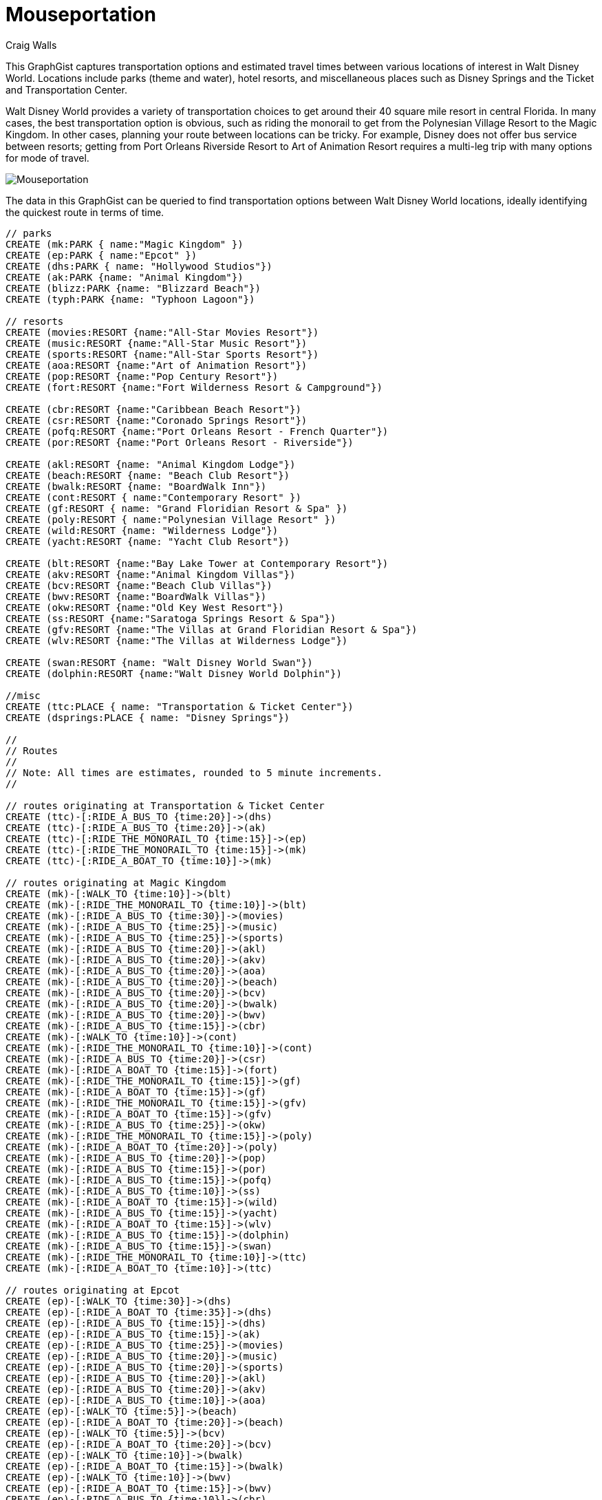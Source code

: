 = Mouseportation
:neo4j-version: 2.3.0
:author: Craig Walls
:twitter: @habuma


This GraphGist captures transportation options and estimated travel times between various locations of interest in Walt Disney World. Locations include parks (theme and water), hotel resorts, and miscellaneous places such as Disney Springs and the Ticket and Transportation Center.

Walt Disney World provides a variety of transportation choices to get around their 40 square mile resort in central Florida. In many cases, the best transportation option is obvious, such as riding the monorail to get from the Polynesian Village Resort to the Magic Kingdom. In other cases, planning your route between locations can be tricky. For example, Disney does not offer bus service between resorts; getting from Port Orleans Riverside Resort to Art of Animation Resort requires a multi-leg trip with many options for mode of travel.

image::https://gist.githubusercontent.com/habuma/17d2061f929bfbcb399d/raw/12ebea2cce0f0f5f690df9af0c889044b88cf0ea/Mouseportation.png[]

The data in this GraphGist can be queried to find transportation options between Walt Disney World locations, ideally identifying the quickest route in terms of time. 

//setup
//hide
[source,cypher]
----
// parks
CREATE (mk:PARK { name:"Magic Kingdom" })
CREATE (ep:PARK { name:"Epcot" })
CREATE (dhs:PARK { name: "Hollywood Studios"})
CREATE (ak:PARK {name: "Animal Kingdom"})
CREATE (blizz:PARK {name: "Blizzard Beach"})
CREATE (typh:PARK {name: "Typhoon Lagoon"})

// resorts
CREATE (movies:RESORT {name:"All-Star Movies Resort"})
CREATE (music:RESORT {name:"All-Star Music Resort"})
CREATE (sports:RESORT {name:"All-Star Sports Resort"})
CREATE (aoa:RESORT {name:"Art of Animation Resort"})
CREATE (pop:RESORT {name:"Pop Century Resort"})
CREATE (fort:RESORT {name:"Fort Wilderness Resort & Campground"})

CREATE (cbr:RESORT {name:"Caribbean Beach Resort"})
CREATE (csr:RESORT {name:"Coronado Springs Resort"})
CREATE (pofq:RESORT {name:"Port Orleans Resort - French Quarter"})
CREATE (por:RESORT {name:"Port Orleans Resort - Riverside"})

CREATE (akl:RESORT {name: "Animal Kingdom Lodge"})
CREATE (beach:RESORT {name: "Beach Club Resort"})
CREATE (bwalk:RESORT {name: "BoardWalk Inn"})
CREATE (cont:RESORT { name:"Contemporary Resort" })
CREATE (gf:RESORT { name: "Grand Floridian Resort & Spa" })
CREATE (poly:RESORT { name:"Polynesian Village Resort" })
CREATE (wild:RESORT {name: "Wilderness Lodge"})
CREATE (yacht:RESORT {name: "Yacht Club Resort"})

CREATE (blt:RESORT {name:"Bay Lake Tower at Contemporary Resort"})
CREATE (akv:RESORT {name:"Animal Kingdom Villas"})
CREATE (bcv:RESORT {name:"Beach Club Villas"})
CREATE (bwv:RESORT {name:"BoardWalk Villas"})
CREATE (okw:RESORT {name:"Old Key West Resort"})
CREATE (ss:RESORT {name:"Saratoga Springs Resort & Spa"})
CREATE (gfv:RESORT {name:"The Villas at Grand Floridian Resort & Spa"})
CREATE (wlv:RESORT {name:"The Villas at Wilderness Lodge"})

CREATE (swan:RESORT {name: "Walt Disney World Swan"})
CREATE (dolphin:RESORT {name:"Walt Disney World Dolphin"})

//misc
CREATE (ttc:PLACE { name: "Transportation & Ticket Center"})
CREATE (dsprings:PLACE { name: "Disney Springs"})

//
// Routes
//
// Note: All times are estimates, rounded to 5 minute increments.
//

// routes originating at Transportation & Ticket Center
CREATE (ttc)-[:RIDE_A_BUS_TO {time:20}]->(dhs)
CREATE (ttc)-[:RIDE_A_BUS_TO {time:20}]->(ak)
CREATE (ttc)-[:RIDE_THE_MONORAIL_TO {time:15}]->(ep)
CREATE (ttc)-[:RIDE_THE_MONORAIL_TO {time:15}]->(mk)
CREATE (ttc)-[:RIDE_A_BOAT_TO {time:10}]->(mk)

// routes originating at Magic Kingdom
CREATE (mk)-[:WALK_TO {time:10}]->(blt)
CREATE (mk)-[:RIDE_THE_MONORAIL_TO {time:10}]->(blt)
CREATE (mk)-[:RIDE_A_BUS_TO {time:30}]->(movies)
CREATE (mk)-[:RIDE_A_BUS_TO {time:25}]->(music)
CREATE (mk)-[:RIDE_A_BUS_TO {time:25}]->(sports)
CREATE (mk)-[:RIDE_A_BUS_TO {time:20}]->(akl)
CREATE (mk)-[:RIDE_A_BUS_TO {time:20}]->(akv)
CREATE (mk)-[:RIDE_A_BUS_TO {time:20}]->(aoa)
CREATE (mk)-[:RIDE_A_BUS_TO {time:20}]->(beach)
CREATE (mk)-[:RIDE_A_BUS_TO {time:20}]->(bcv)
CREATE (mk)-[:RIDE_A_BUS_TO {time:20}]->(bwalk)
CREATE (mk)-[:RIDE_A_BUS_TO {time:20}]->(bwv)
CREATE (mk)-[:RIDE_A_BUS_TO {time:15}]->(cbr)
CREATE (mk)-[:WALK_TO {time:10}]->(cont)
CREATE (mk)-[:RIDE_THE_MONORAIL_TO {time:10}]->(cont)
CREATE (mk)-[:RIDE_A_BUS_TO {time:20}]->(csr)
CREATE (mk)-[:RIDE_A_BOAT_TO {time:15}]->(fort)
CREATE (mk)-[:RIDE_THE_MONORAIL_TO {time:15}]->(gf)
CREATE (mk)-[:RIDE_A_BOAT_TO {time:15}]->(gf)
CREATE (mk)-[:RIDE_THE_MONORAIL_TO {time:15}]->(gfv)
CREATE (mk)-[:RIDE_A_BOAT_TO {time:15}]->(gfv)
CREATE (mk)-[:RIDE_A_BUS_TO {time:25}]->(okw)
CREATE (mk)-[:RIDE_THE_MONORAIL_TO {time:15}]->(poly)
CREATE (mk)-[:RIDE_A_BOAT_TO {time:20}]->(poly)
CREATE (mk)-[:RIDE_A_BUS_TO {time:20}]->(pop)
CREATE (mk)-[:RIDE_A_BUS_TO {time:15}]->(por)
CREATE (mk)-[:RIDE_A_BUS_TO {time:15}]->(pofq)
CREATE (mk)-[:RIDE_A_BUS_TO {time:10}]->(ss)
CREATE (mk)-[:RIDE_A_BOAT_TO {time:15}]->(wild)
CREATE (mk)-[:RIDE_A_BUS_TO {time:15}]->(yacht)
CREATE (mk)-[:RIDE_A_BOAT_TO {time:15}]->(wlv)
CREATE (mk)-[:RIDE_A_BUS_TO {time:15}]->(dolphin)
CREATE (mk)-[:RIDE_A_BUS_TO {time:15}]->(swan)
CREATE (mk)-[:RIDE_THE_MONORAIL_TO {time:10}]->(ttc)
CREATE (mk)-[:RIDE_A_BOAT_TO {time:10}]->(ttc)

// routes originating at Epcot
CREATE (ep)-[:WALK_TO {time:30}]->(dhs)
CREATE (ep)-[:RIDE_A_BOAT_TO {time:35}]->(dhs)
CREATE (ep)-[:RIDE_A_BUS_TO {time:15}]->(dhs)
CREATE (ep)-[:RIDE_A_BUS_TO {time:15}]->(ak)
CREATE (ep)-[:RIDE_A_BUS_TO {time:25}]->(movies)
CREATE (ep)-[:RIDE_A_BUS_TO {time:20}]->(music)
CREATE (ep)-[:RIDE_A_BUS_TO {time:20}]->(sports)
CREATE (ep)-[:RIDE_A_BUS_TO {time:20}]->(akl)
CREATE (ep)-[:RIDE_A_BUS_TO {time:20}]->(akv)
CREATE (ep)-[:RIDE_A_BUS_TO {time:10}]->(aoa)
CREATE (ep)-[:WALK_TO {time:5}]->(beach)
CREATE (ep)-[:RIDE_A_BOAT_TO {time:20}]->(beach)
CREATE (ep)-[:WALK_TO {time:5}]->(bcv)
CREATE (ep)-[:RIDE_A_BOAT_TO {time:20}]->(bcv)
CREATE (ep)-[:WALK_TO {time:10}]->(bwalk)
CREATE (ep)-[:RIDE_A_BOAT_TO {time:15}]->(bwalk)
CREATE (ep)-[:WALK_TO {time:10}]->(bwv)
CREATE (ep)-[:RIDE_A_BOAT_TO {time:15}]->(bwv)
CREATE (ep)-[:RIDE_A_BUS_TO {time:10}]->(cbr)
CREATE (ep)-[:RIDE_A_BUS_TO {time:15}]->(csr)
CREATE (ep)-[:RIDE_A_BUS_TO {time:25}]->(fort)
CREATE (ep)-[:RIDE_A_BUS_TO {time:20}]->(okw)
CREATE (ep)-[:RIDE_A_BUS_TO {time:10}]->(pop)
CREATE (ep)-[:RIDE_A_BUS_TO {time:35}]->(por)
CREATE (ep)-[:RIDE_A_BUS_TO {time:25}]->(pofq)
CREATE (ep)-[:RIDE_A_BUS_TO {time:10}]->(ss)
CREATE (ep)-[:RIDE_A_BUS_TO {time:15}]->(wild)
CREATE (ep)-[:WALK_TO {time:5}]->(yacht)
CREATE (ep)-[:RIDE_A_BOAT_TO {time:20}]->(yacht)
CREATE (ep)-[:RIDE_A_BUS_TO {time:15}]->(wlv)
CREATE (ep)-[:WALK_TO {time:10}]->(dolphin)
CREATE (ep)-[:RIDE_A_BOAT_TO {time:25}]->(dolphin)
CREATE (ep)-[:WALK_TO {time:10}]->(swan)
CREATE (ep)-[:RIDE_A_BOAT_TO {time:25}]->(swan)
CREATE (ep)-[:RIDE_THE_MONORAIL_TO {time:15}]->(ttc)

// routes originating at Hollywood Studios
CREATE (dhs)-[:RIDE_A_BUS_TO {time:25}]->(ak)
CREATE (dhs)-[:RIDE_A_BUS_TO {time:10}]->(blizz)
CREATE (dhs)-[:WALK_TO {time:30}]->(ep)
CREATE (dhs)-[:RIDE_A_BOAT_TO {time:35}]->(ep)
CREATE (dhs)-[:RIDE_A_BUS_TO {time:15}]->(ep)
CREATE (dhs)-[:RIDE_A_BUS_TO {time:20}]->(blt)
CREATE (dhs)-[:RIDE_A_BUS_TO {time:25}]->(movies)
CREATE (dhs)-[:RIDE_A_BUS_TO {time:25}]->(music)
CREATE (dhs)-[:RIDE_A_BUS_TO {time:20}]->(sports)
CREATE (dhs)-[:RIDE_A_BUS_TO {time:20}]->(akl)
CREATE (dhs)-[:RIDE_A_BUS_TO {time:20}]->(akv)
CREATE (dhs)-[:RIDE_A_BUS_TO {time:10}]->(aoa)
CREATE (dhs)-[:WALK_TO {time:25}]->(beach)
CREATE (dhs)-[:RIDE_A_BOAT_TO {time:20}]->(beach)
CREATE (dhs)-[:WALK_TO {time:25}]->(bcv)
CREATE (dhs)-[:RIDE_A_BOAT_TO {time:20}]->(bcv)
CREATE (dhs)-[:WALK_TO {time:20}]->(bwalk)
CREATE (dhs)-[:RIDE_A_BOAT_TO {time:25}]->(bwalk)
CREATE (dhs)-[:WALK_TO {time:20}]->(bwv)
CREATE (dhs)-[:RIDE_A_BOAT_TO {time:25}]->(bwv)
CREATE (dhs)-[:RIDE_A_BUS_TO {time:10}]->(cbr)
CREATE (dhs)-[:RIDE_A_BUS_TO {time:20}]->(cont)
CREATE (dhs)-[:RIDE_A_BUS_TO {time:15}]->(csr)
CREATE (dhs)-[:RIDE_A_BUS_TO {time:25}]->(gf)
CREATE (dhs)-[:RIDE_A_BUS_TO {time:25}]->(gfv)
CREATE (dhs)-[:RIDE_A_BUS_TO {time:15}]->(okw)
CREATE (dhs)-[:RIDE_A_BUS_TO {time:20}]->(poly)
CREATE (dhs)-[:RIDE_A_BUS_TO {time:10}]->(pop)
CREATE (dhs)-[:RIDE_A_BUS_TO {time:20}]->(por)
CREATE (dhs)-[:RIDE_A_BUS_TO {time:15}]->(pofq)
CREATE (dhs)-[:RIDE_A_BUS_TO {time:15}]->(ss)
CREATE (dhs)-[:RIDE_A_BUS_TO {time:20}]->(wild)
CREATE (dhs)-[:WALK_TO {time:25}]->(yacht)
CREATE (dhs)-[:RIDE_A_BOAT_TO {time:20}]->(yacht)
CREATE (dhs)-[:RIDE_A_BUS_TO {time:20}]->(wlv)
CREATE (dhs)-[:WALK_TO {time:15}]->(dolphin)
CREATE (dhs)-[:RIDE_A_BOAT_TO {time:15}]->(dolphin)
CREATE (dhs)-[:WALK_TO {time:15}]->(swan)
CREATE (dhs)-[:RIDE_A_BOAT_TO {time:15}]->(swan)
CREATE (dhs)-[:RIDE_A_BUS_TO {time:20}]->(ttc)

// routes originating at Animal Kingdom
CREATE (ak)-[:RIDE_A_BUS_TO {time:25}]->(dhs)
CREATE (ak)-[:RIDE_A_BUS_TO {time:5}]->(blizz)
CREATE (ak)-[:RIDE_A_BUS_TO {time:15}]->(ep)
CREATE (ak)-[:RIDE_A_BUS_TO {time:25}]->(blt)
CREATE (ak)-[:RIDE_A_BUS_TO {time:30}]->(movies)
CREATE (ak)-[:RIDE_A_BUS_TO {time:25}]->(music)
CREATE (ak)-[:RIDE_A_BUS_TO {time:20}]->(sports)
CREATE (ak)-[:RIDE_A_BUS_TO {time:20}]->(akl)
CREATE (ak)-[:RIDE_A_BUS_TO {time:20}]->(akv)
CREATE (ak)-[:RIDE_A_BUS_TO {time:25}]->(aoa)
CREATE (ak)-[:RIDE_A_BUS_TO {time:30}]->(beach)
CREATE (ak)-[:RIDE_A_BUS_TO {time:30}]->(bcv)
CREATE (ak)-[:RIDE_A_BUS_TO {time:30}]->(bwalk)
CREATE (ak)-[:RIDE_A_BUS_TO {time:30}]->(bwv)
CREATE (ak)-[:RIDE_A_BUS_TO {time:25}]->(cbr)
CREATE (ak)-[:RIDE_A_BUS_TO {time:25}]->(cont)
CREATE (ak)-[:RIDE_A_BUS_TO {time:20}]->(csr)
CREATE (ak)-[:RIDE_A_BUS_TO {time:20}]->(fort)
CREATE (ak)-[:RIDE_A_BUS_TO {time:30}]->(gf)
CREATE (ak)-[:RIDE_A_BUS_TO {time:30}]->(gfv)
CREATE (ak)-[:RIDE_A_BUS_TO {time:20}]->(okw)
CREATE (ak)-[:RIDE_A_BUS_TO {time:25}]->(poly)
CREATE (ak)-[:RIDE_A_BUS_TO {time:25}]->(dhs)
CREATE (ak)-[:RIDE_A_BUS_TO {time:25}]->(pop)
CREATE (ak)-[:RIDE_A_BUS_TO {time:30}]->(por)
CREATE (ak)-[:RIDE_A_BUS_TO {time:25}]->(pofq)
CREATE (ak)-[:RIDE_A_BUS_TO {time:20}]->(ss)
CREATE (ak)-[:RIDE_A_BUS_TO {time:25}]->(wild)
CREATE (ak)-[:RIDE_A_BUS_TO {time:25}]->(yacht)
CREATE (ak)-[:RIDE_A_BUS_TO {time:25}]->(wlv)
CREATE (ak)-[:RIDE_A_BUS_TO {time:25}]->(dolphin)
CREATE (ak)-[:RIDE_A_BUS_TO {time:25}]->(swan)
CREATE (ak)-[:RIDE_A_BUS_TO {time:20}]->(ttc)

// routes originating at Blizzard Beach
CREATE (blizz)-[:RIDE_A_BUS_TO {time:10}]->(dhs)
CREATE (blizz)-[:RIDE_A_BUS_TO {time:5}]->(ak)
CREATE (blizz)-[:RIDE_A_BUS_TO {time:15}]->(blt)
CREATE (blizz)-[:RIDE_A_BUS_TO {time:20}]->(movies)
CREATE (blizz)-[:RIDE_A_BUS_TO {time:15}]->(music)
CREATE (blizz)-[:RIDE_A_BUS_TO {time:15}]->(sports)
CREATE (blizz)-[:RIDE_A_BUS_TO {time:10}]->(akl)
CREATE (blizz)-[:RIDE_A_BUS_TO {time:10}]->(akv)
CREATE (blizz)-[:RIDE_A_BUS_TO {time:15}]->(aoa)
CREATE (blizz)-[:RIDE_A_BUS_TO {time:20}]->(beach)
CREATE (blizz)-[:RIDE_A_BUS_TO {time:20}]->(bcv)
CREATE (blizz)-[:RIDE_A_BUS_TO {time:20}]->(bwalk)
CREATE (blizz)-[:RIDE_A_BUS_TO {time:20}]->(bwv)
CREATE (blizz)-[:RIDE_A_BUS_TO {time:15}]->(cbr)
CREATE (blizz)-[:RIDE_A_BUS_TO {time:15}]->(cont)
CREATE (blizz)-[:RIDE_A_BUS_TO {time:10}]->(csr)
CREATE (blizz)-[:RIDE_A_BUS_TO {time:20}]->(fort)
CREATE (blizz)-[:RIDE_A_BUS_TO {time:20}]->(gf)
CREATE (blizz)-[:RIDE_A_BUS_TO {time:20}]->(gfv)
CREATE (blizz)-[:RIDE_A_BUS_TO {time:10}]->(okw)
CREATE (blizz)-[:RIDE_A_BUS_TO {time:20}]->(poly)
CREATE (blizz)-[:RIDE_A_BUS_TO {time:15}]->(pop)
CREATE (blizz)-[:RIDE_A_BUS_TO {time:25}]->(por)
CREATE (blizz)-[:RIDE_A_BUS_TO {time:25}]->(pofq)
CREATE (blizz)-[:RIDE_A_BUS_TO {time:10}]->(ss)
CREATE (blizz)-[:RIDE_A_BUS_TO {time:15}]->(wild)
CREATE (blizz)-[:RIDE_A_BUS_TO {time:15}]->(yacht)
CREATE (blizz)-[:RIDE_A_BUS_TO {time:15}]->(wlv)
CREATE (blizz)-[:RIDE_A_BUS_TO {time:15}]->(dolphin)
CREATE (blizz)-[:RIDE_A_BUS_TO {time:15}]->(swan)

// routes originating at Typhoon Lagoon
CREATE (typh)-[:RIDE_A_BUS_TO {time:30}]->(ttc)
CREATE (typh)-[:RIDE_A_BUS_TO {time:20}]->(blt)
CREATE (typh)-[:RIDE_A_BUS_TO {time:30}]->(movies)
CREATE (typh)-[:RIDE_A_BUS_TO {time:25}]->(music)
CREATE (typh)-[:RIDE_A_BUS_TO {time:25}]->(sports)
CREATE (typh)-[:RIDE_A_BUS_TO {time:30}]->(akl)
CREATE (typh)-[:RIDE_A_BUS_TO {time:30}]->(akv)
CREATE (typh)-[:RIDE_A_BUS_TO {time:20}]->(aoa)
CREATE (typh)-[:RIDE_A_BUS_TO {time:25}]->(beach)
CREATE (typh)-[:RIDE_A_BUS_TO {time:25}]->(bcv)
CREATE (typh)-[:RIDE_A_BUS_TO {time:30}]->(bwalk)
CREATE (typh)-[:RIDE_A_BUS_TO {time:30}]->(bwv)
CREATE (typh)-[:RIDE_A_BUS_TO {time:20}]->(cbr)
CREATE (typh)-[:RIDE_A_BUS_TO {time:20}]->(cont)
CREATE (typh)-[:RIDE_A_BUS_TO {time:35}]->(gf)
CREATE (typh)-[:RIDE_A_BUS_TO {time:35}]->(gfv)
CREATE (typh)-[:RIDE_A_BUS_TO {time:25}]->(okw)
CREATE (typh)-[:RIDE_A_BUS_TO {time:30}]->(poly)
CREATE (typh)-[:RIDE_A_BUS_TO {time:20}]->(pop)
CREATE (typh)-[:RIDE_A_BUS_TO {time:20}]->(por)
CREATE (typh)-[:RIDE_A_BUS_TO {time:15}]->(pofq)
CREATE (typh)-[:RIDE_A_BUS_TO {time:10}]->(ss)
CREATE (typh)-[:RIDE_A_BUS_TO {time:15}]->(wild)
CREATE (typh)-[:RIDE_A_BUS_TO {time:25}]->(yacht)
CREATE (typh)-[:RIDE_A_BUS_TO {time:15}]->(wlv)
CREATE (typh)-[:RIDE_A_BUS_TO {time:15}]->(dolphin)
CREATE (typh)-[:RIDE_A_BUS_TO {time:15}]->(swan)

// routes originating at Downtown Disney / Disney Springs
CREATE (dsprings)-[:RIDE_A_BUS_TO {time:5}]->(typh)
CREATE (dsprings)-[:RIDE_A_BUS_TO {time:45}]->(blt)
CREATE (dsprings)-[:RIDE_A_BUS_TO {time:25}]->(movies)
CREATE (dsprings)-[:RIDE_A_BUS_TO {time:25}]->(music)
CREATE (dsprings)-[:RIDE_A_BUS_TO {time:20}]->(sports)
CREATE (dsprings)-[:RIDE_A_BUS_TO {time:25}]->(akl)
CREATE (dsprings)-[:RIDE_A_BUS_TO {time:25}]->(akv)
CREATE (dsprings)-[:RIDE_A_BUS_TO {time:15}]->(aoa)
CREATE (dsprings)-[:RIDE_A_BUS_TO {time:20}]->(beach)
CREATE (dsprings)-[:RIDE_A_BUS_TO {time:20}]->(bcv)
CREATE (dsprings)-[:RIDE_A_BUS_TO {time:25}]->(bwalk)
CREATE (dsprings)-[:RIDE_A_BUS_TO {time:25}]->(bwv)
CREATE (dsprings)-[:RIDE_A_BUS_TO {time:10}]->(cbr)
CREATE (dsprings)-[:RIDE_A_BUS_TO {time:45}]->(cont)
CREATE (dsprings)-[:RIDE_A_BUS_TO {time:15}]->(csr)
CREATE (dsprings)-[:RIDE_A_BUS_TO {time:30}]->(gf)
CREATE (dsprings)-[:RIDE_A_BUS_TO {time:30}]->(gfv)
CREATE (dsprings)-[:RIDE_A_BOAT_TO {time:20}]->(okw)
CREATE (dsprings)-[:RIDE_A_BUS_TO {time:10}]->(okw)
CREATE (dsprings)-[:RIDE_A_BUS_TO {time:25}]->(poly)
CREATE (dsprings)-[:RIDE_A_BUS_TO {time:15}]->(pop)
CREATE (dsprings)-[:RIDE_A_BOAT_TO {time:15}]->(por)
CREATE (dsprings)-[:RIDE_A_BUS_TO {time:15}]->(por)
CREATE (dsprings)-[:RIDE_A_BOAT_TO {time:15}]->(pofq)
CREATE (dsprings)-[:RIDE_A_BUS_TO {time:10}]->(pofq)
CREATE (dsprings)-[:RIDE_A_BOAT_TO {time:10}]->(ss)
CREATE (dsprings)-[:RIDE_A_BUS_TO {time:10}]->(ss)
CREATE (dsprings)-[:RIDE_A_BUS_TO {time:25}]->(wild)
CREATE (dsprings)-[:RIDE_A_BUS_TO {time:15}]->(yacht)
CREATE (dsprings)-[:RIDE_A_BUS_TO {time:25}]->(wlv)
CREATE (dsprings)-[:RIDE_A_BUS_TO {time:10}]->(dolphin)
CREATE (dsprings)-[:RIDE_A_BUS_TO {time:10}]->(swan)

// routes originating at Bay Lake Tower at Contemporary Resort
CREATE (blt)-[:RIDE_A_BUS_TO {time:20}]->(dhs)
CREATE (blt)-[:RIDE_A_BUS_TO {time:25}]->(ak)
CREATE (blt)-[:RIDE_A_BUS_TO {time:15}]->(blizz)
CREATE (blt)-[:RIDE_A_BUS_TO {time:25}]->(typh)
CREATE (blt)-[:RIDE_A_BUS_TO {time:45}]->(dsprings)
CREATE (blt)-[:WALK_TO {time:10}]->(mk)
CREATE (blt)-[:RIDE_THE_MONORAIL_TO {time:20}]->(mk)
CREATE (blt)-[:RIDE_THE_MONORAIL_TO {time:10}]->(ttc)
CREATE (blt)-[:WALK_TO {time:5}]->(cont)
CREATE (blt)-[:RIDE_A_BOAT_TO {time:20}]->(fort)
CREATE (blt)-[:RIDE_THE_MONORAIL_TO {time:15}]->(gf)
CREATE (blt)-[:RIDE_THE_MONORAIL_TO {time:15}]->(gfv)
CREATE (blt)-[:RIDE_THE_MONORAIL_TO {time:5}]->(poly)
CREATE (blt)-[:RIDE_A_BOAT_TO {time:10}]->(wild)
CREATE (blt)-[:RIDE_A_BOAT_TO {time:10}]->(wlv)

// routes originating at Contemporary Resort
CREATE (cont)-[:RIDE_A_BUS_TO {time:20}]->(dhs)
CREATE (cont)-[:RIDE_A_BUS_TO {time:25}]->(ak)
CREATE (cont)-[:RIDE_A_BUS_TO {time:15}]->(blizz)
CREATE (cont)-[:RIDE_A_BUS_TO {time:25}]->(typh)
CREATE (cont)-[:RIDE_A_BUS_TO {time:45}]->(dsprings)
CREATE (cont)-[:WALK_TO {time:10}]->(mk)
CREATE (cont)-[:RIDE_THE_MONORAIL_TO {time:20}]->(mk)
CREATE (cont)-[:RIDE_THE_MONORAIL_TO {time:10}]->(ttc)
CREATE (cont)-[:WALK_TO {time:5}]->(blt)
CREATE (cont)-[:RIDE_A_BOAT_TO {time:20}]->(fort)
CREATE (cont)-[:RIDE_THE_MONORAIL_TO {time:15}]->(gf)
CREATE (cont)-[:RIDE_THE_MONORAIL_TO {time:15}]->(gfv)
CREATE (cont)-[:RIDE_THE_MONORAIL_TO {time:5}]->(poly)
CREATE (cont)-[:RIDE_A_BOAT_TO {time:10}]->(wild)
CREATE (cont)-[:RIDE_A_BOAT_TO {time:10}]->(wlv)

// routes originating at All-Star Movies Resort
CREATE (movies)-[:RIDE_A_BUS_TO {time:20}]->(dhs)
CREATE (movies)-[:RIDE_A_BUS_TO {time:20}]->(ak)
CREATE (movies)-[:RIDE_A_BUS_TO {time:15}]->(blizz)
CREATE (movies)-[:RIDE_A_BUS_TO {time:20}]->(typh)
CREATE (movies)-[:RIDE_A_BUS_TO {time:25}]->(dsprings)
CREATE (movies)-[:RIDE_A_BUS_TO {time:20}]->(ep)
CREATE (movies)-[:RIDE_A_BUS_TO {time:25}]->(mk)
CREATE (movies)-[:WALK_TO {time:10}]->(music)
CREATE (movies)-[:RIDE_A_BUS_TO {time:35}]->(music)
CREATE (movies)-[:WALK_TO {time:20}]->(sports)
CREATE (movies)-[:RIDE_A_BUS_TO {time:30}]->(sports)

// routes originating at All-Star Music Resort
CREATE (music)-[:RIDE_A_BUS_TO {time:20}]->(dhs)
CREATE (music)-[:RIDE_A_BUS_TO {time:25}]->(ak)
CREATE (music)-[:RIDE_A_BUS_TO {time:15}]->(blizz)
CREATE (music)-[:RIDE_A_BUS_TO {time:25}]->(typh)
CREATE (music)-[:RIDE_A_BUS_TO {time:25}]->(dsprings)
CREATE (music)-[:RIDE_A_BUS_TO {time:25}]->(ep)
CREATE (music)-[:RIDE_A_BUS_TO {time:25}]->(mk)
CREATE (music)-[:WALK_TO {time:10}]->(movies)
CREATE (music)-[:RIDE_A_BUS_TO {time:10}]->(movies)
CREATE (music)-[:WALK_TO {time:10}]->(sports)
CREATE (music)-[:RIDE_A_BUS_TO {time:35}]->(sports)

// routes originating at All-Star Sports Resort
CREATE (sports)-[:RIDE_A_BUS_TO {time:25}]->(dhs)
CREATE (sports)-[:RIDE_A_BUS_TO {time:30}]->(ak)
CREATE (sports)-[:RIDE_A_BUS_TO {time:20}]->(blizz)
CREATE (sports)-[:RIDE_A_BUS_TO {time:25}]->(typh)
CREATE (sports)-[:RIDE_A_BUS_TO {time:30}]->(dsprings)
CREATE (sports)-[:RIDE_A_BUS_TO {time:25}]->(ep)
CREATE (sports)-[:RIDE_A_BUS_TO {time:30}]->(mk)
CREATE (sports)-[:WALK_TO {time:20}]->(movies)
CREATE (sports)-[:RIDE_A_BUS_TO {time:10}]->(movies)
CREATE (sports)-[:WALK_TO {time:10}]->(music)
CREATE (sports)-[:RIDE_A_BUS_TO {time:5}]->(music)

// routes originating at Animal Kingdom Lodge
CREATE (akl)-[:RIDE_A_BUS_TO {time:20}]->(dhs)
CREATE (akl)-[:RIDE_A_BUS_TO {time:20}]->(ak)
CREATE (akl)-[:RIDE_A_BUS_TO {time:10}]->(blizz)
CREATE (akl)-[:RIDE_A_BUS_TO {time:40}]->(typh)
CREATE (akl)-[:RIDE_A_BUS_TO {time:25}]->(dsprings)
CREATE (akl)-[:RIDE_A_BUS_TO {time:20}]->(ep)
CREATE (akl)-[:RIDE_A_BUS_TO {time:20}]->(mk)

// routes originating at The Villas at Animal Kingdom Lodge
CREATE (akv)-[:RIDE_A_BUS_TO {time:20}]->(dhs)
CREATE (akv)-[:RIDE_A_BUS_TO {time:20}]->(ak)
CREATE (akv)-[:RIDE_A_BUS_TO {time:10}]->(blizz)
CREATE (akv)-[:RIDE_A_BUS_TO {time:40}]->(typh)
CREATE (akv)-[:RIDE_A_BUS_TO {time:25}]->(dsprings)
CREATE (akv)-[:RIDE_A_BUS_TO {time:20}]->(ep)
CREATE (akv)-[:RIDE_A_BUS_TO {time:20}]->(mk)

// routes originating at Art of Animation Resort
CREATE (aoa)-[:RIDE_A_BUS_TO {time:15}]->(dhs)
CREATE (aoa)-[:RIDE_A_BUS_TO {time:20}]->(ak)
CREATE (aoa)-[:RIDE_A_BUS_TO {time:15}]->(blizz)
CREATE (aoa)-[:RIDE_A_BUS_TO {time:20}]->(typh)
CREATE (aoa)-[:RIDE_A_BUS_TO {time:10}]->(dsprings)
CREATE (aoa)-[:RIDE_A_BUS_TO {time:15}]->(ep)
CREATE (aoa)-[:RIDE_A_BUS_TO {time:20}]->(mk)
CREATE (aoa)-[:WALK_TO {time:10}]->(pop)

// routes originating at Beach Club Resort
CREATE (beach)-[:WALK_TO {time:25}]->(dhs)
CREATE (beach)-[:RIDE_A_BOAT_TO {time:20}]->(dhs)
CREATE (beach)-[:RIDE_A_BUS_TO {time:25}]->(ak)
CREATE (beach)-[:RIDE_A_BUS_TO {time:15}]->(blizz)
CREATE (beach)-[:RIDE_A_BUS_TO {time:15}]->(typh)
CREATE (beach)-[:RIDE_A_BUS_TO {time:25}]->(dsprings)
CREATE (beach)-[:WALK_TO {time:5}]->(ep)
CREATE (beach)-[:RIDE_A_BOAT_TO {time:20}]->(ep)
CREATE (beach)-[:RIDE_A_BUS_TO {time:15}]->(mk)
CREATE (beach)-[:WALK_TO {time:5}]->(bwalk)
CREATE (beach)-[:RIDE_A_BOAT_TO {time:10}]->(bwalk)
CREATE (beach)-[:RIDE_A_BUS_TO {time:10}]->(bwalk)
CREATE (beach)-[:WALK_TO {time:5}]->(bwv)
CREATE (beach)-[:RIDE_A_BOAT_TO {time:10}]->(bwv)
CREATE (beach)-[:RIDE_A_BUS_TO {time:10}]->(bwv)
CREATE (beach)-[:WALK_TO {time:5}]->(yacht)
CREATE (beach)-[:RIDE_A_BOAT_TO {time:5}]->(yacht)
CREATE (beach)-[:RIDE_A_BUS_TO {time:30}]->(yacht)
CREATE (beach)-[:WALK_TO {time:5}]->(swan)
CREATE (beach)-[:RIDE_A_BOAT_TO {time:10}]->(swan)
CREATE (beach)-[:RIDE_A_BUS_TO {time:25}]->(swan)
CREATE (beach)-[:WALK_TO {time:5}]->(dolphin)
CREATE (beach)-[:RIDE_A_BOAT_TO {time:10}]->(dolphin)
CREATE (beach)-[:RIDE_A_BUS_TO {time:25}]->(dolphin)

// routes originating at Beach Club Villas
CREATE (bcv)-[:WALK_TO {time:25}]->(dhs)
CREATE (bcv)-[:RIDE_A_BOAT_TO {time:20}]->(dhs)
CREATE (bcv)-[:RIDE_A_BUS_TO {time:25}]->(ak)
CREATE (bcv)-[:RIDE_A_BUS_TO {time:15}]->(blizz)
CREATE (bcv)-[:RIDE_A_BUS_TO {time:15}]->(typh)
CREATE (bcv)-[:RIDE_A_BUS_TO {time:25}]->(dsprings)
CREATE (bcv)-[:WALK_TO {time:5}]->(ep)
CREATE (bcv)-[:RIDE_A_BOAT_TO {time:20}]->(ep)
CREATE (bcv)-[:RIDE_A_BUS_TO {time:15}]->(mk)
CREATE (bcv)-[:WALK_TO {time:5}]->(bwalk)
CREATE (bcv)-[:RIDE_A_BOAT_TO {time:10}]->(bwalk)
CREATE (bcv)-[:RIDE_A_BUS_TO {time:10}]->(bwalk)
CREATE (bcv)-[:WALK_TO {time:5}]->(bwv)
CREATE (bcv)-[:RIDE_A_BOAT_TO {time:10}]->(bwv)
CREATE (bcv)-[:RIDE_A_BUS_TO {time:10}]->(bwv)
CREATE (bcv)-[:WALK_TO {time:5}]->(yacht)
CREATE (bcv)-[:RIDE_A_BOAT_TO {time:5}]->(yacht)
CREATE (bcv)-[:RIDE_A_BUS_TO {time:30}]->(yacht)
CREATE (bcv)-[:WALK_TO {time:5}]->(swan)
CREATE (bcv)-[:RIDE_A_BOAT_TO {time:10}]->(swan)
CREATE (bcv)-[:RIDE_A_BUS_TO {time:25}]->(swan)
CREATE (bcv)-[:WALK_TO {time:5}]->(dolphin)
CREATE (bcv)-[:RIDE_A_BOAT_TO {time:10}]->(dolphin)
CREATE (bcv)-[:RIDE_A_BUS_TO {time:25}]->(dolphin)

// routes originating at BoardWalk Inn
CREATE (bwalk)-[:WALK_TO {time:25}]->(dhs)
CREATE (bwalk)-[:RIDE_A_BOAT_TO {time:25}]->(dhs)
CREATE (bwalk)-[:RIDE_A_BUS_TO {time:25}]->(ak)
CREATE (bwalk)-[:RIDE_A_BUS_TO {time:15}]->(blizz)
CREATE (bwalk)-[:RIDE_A_BUS_TO {time:15}]->(typh)
CREATE (bwalk)-[:RIDE_A_BUS_TO {time:20}]->(dsprings)
CREATE (bwalk)-[:WALK_TO {time:10}]->(ep)
CREATE (bwalk)-[:RIDE_A_BOAT_TO {time:15}]->(ep)
CREATE (bwalk)-[:RIDE_A_BUS_TO {time:15}]->(mk)
CREATE (bwalk)-[:WALK_TO {time:5}]->(beach)
CREATE (bwalk)-[:RIDE_A_BOAT_TO {time:10}]->(beach)
CREATE (bwalk)-[:RIDE_A_BUS_TO {time:30}]->(beach)
CREATE (bwalk)-[:WALK_TO {time:5}]->(bcv)
CREATE (bwalk)-[:RIDE_A_BOAT_TO {time:10}]->(bcv)
CREATE (bwalk)-[:RIDE_A_BUS_TO {time:30}]->(bcv)
CREATE (bwalk)-[:WALK_TO {time:5}]->(yacht)
CREATE (bwalk)-[:RIDE_A_BOAT_TO {time:10}]->(yacht)
CREATE (bwalk)-[:RIDE_A_BUS_TO {time:25}]->(yacht)
CREATE (bwalk)-[:WALK_TO {time:5}]->(swan)
CREATE (bwalk)-[:RIDE_A_BOAT_TO {time:15}]->(swan)
CREATE (bwalk)-[:RIDE_A_BUS_TO {time:20}]->(swan)
CREATE (bwalk)-[:WALK_TO {time:5}]->(dolphin)
CREATE (bwalk)-[:RIDE_A_BOAT_TO {time:15}]->(dolphin)
CREATE (bwalk)-[:RIDE_A_BUS_TO {time:20}]->(dolphin)

// routes originating at BoardWalk Villas
CREATE (bwv)-[:WALK_TO {time:25}]->(dhs)
CREATE (bwv)-[:RIDE_A_BOAT_TO {time:25}]->(dhs)
CREATE (bwv)-[:RIDE_A_BUS_TO {time:25}]->(ak)
CREATE (bwv)-[:RIDE_A_BUS_TO {time:15}]->(blizz)
CREATE (bwv)-[:RIDE_A_BUS_TO {time:15}]->(typh)
CREATE (bwv)-[:RIDE_A_BUS_TO {time:20}]->(dsprings)
CREATE (bwv)-[:WALK_TO {time:10}]->(ep)
CREATE (bwv)-[:RIDE_A_BOAT_TO {time:15}]->(ep)
CREATE (bwv)-[:RIDE_A_BUS_TO {time:15}]->(mk)
CREATE (bwv)-[:WALK_TO {time:5}]->(beach)
CREATE (bwv)-[:RIDE_A_BOAT_TO {time:10}]->(beach)
CREATE (bwv)-[:RIDE_A_BUS_TO {time:30}]->(beach)
CREATE (bwv)-[:WALK_TO {time:5}]->(bcv)
CREATE (bwv)-[:RIDE_A_BOAT_TO {time:10}]->(bcv)
CREATE (bwv)-[:RIDE_A_BUS_TO {time:30}]->(bcv)
CREATE (bwv)-[:WALK_TO {time:5}]->(yacht)
CREATE (bwv)-[:RIDE_A_BOAT_TO {time:10}]->(yacht)
CREATE (bwv)-[:RIDE_A_BUS_TO {time:25}]->(yacht)
CREATE (bwv)-[:WALK_TO {time:5}]->(swan)
CREATE (bwv)-[:RIDE_A_BOAT_TO {time:15}]->(swan)
CREATE (bwv)-[:RIDE_A_BUS_TO {time:20}]->(swan)
CREATE (bwv)-[:WALK_TO {time:5}]->(dolphin)
CREATE (bwv)-[:RIDE_A_BOAT_TO {time:15}]->(dolphin)
CREATE (bwv)-[:RIDE_A_BUS_TO {time:20}]->(dolphin)

// routes originating at Caribbean Beach Resort
CREATE (cbr)-[:RIDE_A_BUS_TO {time:10}]->(dhs)
CREATE (cbr)-[:RIDE_A_BUS_TO {time:25}]->(ak)
CREATE (cbr)-[:RIDE_A_BUS_TO {time:15}]->(blizz)
CREATE (cbr)-[:RIDE_A_BUS_TO {time:20}]->(typh)
CREATE (cbr)-[:RIDE_A_BUS_TO {time:10}]->(dsprings)
CREATE (cbr)-[:RIDE_A_BUS_TO {time:15}]->(ep)
CREATE (cbr)-[:RIDE_A_BUS_TO {time:15}]->(mk)

// routes originating at Coronado Springs Resort
CREATE (csr)-[:RIDE_A_BUS_TO {time:15}]->(dhs)
CREATE (csr)-[:RIDE_A_BUS_TO {time:20}]->(ak)
CREATE (csr)-[:RIDE_A_BUS_TO {time:10}]->(blizz)
CREATE (csr)-[:RIDE_A_BUS_TO {time:15}]->(dsprings)
CREATE (csr)-[:RIDE_A_BUS_TO {time:15}]->(ep)
CREATE (csr)-[:RIDE_A_BUS_TO {time:20}]->(mk)

// routes originating at Fort Wilderness Campground and Resort
CREATE (fort)-[:RIDE_A_BUS_TO {time:20}]->(dhs)
CREATE (fort)-[:RIDE_A_BUS_TO {time:25}]->(ak)
CREATE (fort)-[:RIDE_A_BUS_TO {time:20}]->(blizz)
CREATE (fort)-[:RIDE_A_BUS_TO {time:15}]->(dsprings)
CREATE (fort)-[:RIDE_A_BUS_TO {time:20}]->(ep)
CREATE (fort)-[:RIDE_A_BOAT_TO {time:15}]->(mk)
CREATE (fort)-[:RIDE_A_BOAT_TO {time:10}]->(blt)
CREATE (fort)-[:RIDE_A_BOAT_TO {time:20}]->(wild)
CREATE (fort)-[:RIDE_A_BUS_TO {time:25}]->(wild)
CREATE (fort)-[:RIDE_A_BOAT_TO {time:20}]->(wlv)
CREATE (fort)-[:RIDE_A_BUS_TO {time:25}]->(wlv)

// routes originating at Grand Floridian Resort & Spa
CREATE (gf)-[:RIDE_A_BUS_TO {time:20}]->(dhs)
CREATE (gf)-[:RIDE_A_BUS_TO {time:25}]->(ak)
CREATE (gf)-[:RIDE_A_BUS_TO {time:15}]->(blizz)
CREATE (gf)-[:RIDE_A_BUS_TO {time:20}]->(typh)
CREATE (gf)-[:RIDE_A_BUS_TO {time:25}]->(dsprings)
CREATE (gf)-[:RIDE_THE_MONORAIL_TO {time:10}]->(mk)
CREATE (gf)-[:RIDE_A_BOAT_TO {time:15}]->(mk)
CREATE (gf)-[:RIDE_THE_MONORAIL_TO {time:15}]->(cont)
CREATE (gf)-[:RIDE_THE_MONORAIL_TO {time:20}]->(poly)
CREATE (gf)-[:RIDE_A_BOAT_TO {time:10}]->(poly)
CREATE (gf)-[:RIDE_A_BUS_TO {time:35}]->(poly)
CREATE (gf)-[:RIDE_THE_MONORAIL_TO {time:15}]->(ttc)

// routes originating at Grand Floridian Resort & Spa
CREATE (gfv)-[:RIDE_A_BUS_TO {time:20}]->(dhs)
CREATE (gfv)-[:RIDE_A_BUS_TO {time:25}]->(ak)
CREATE (gfv)-[:RIDE_A_BUS_TO {time:15}]->(blizz)
CREATE (gfv)-[:RIDE_A_BUS_TO {time:20}]->(typh)
CREATE (gfv)-[:RIDE_A_BUS_TO {time:25}]->(dsprings)
CREATE (gfv)-[:RIDE_THE_MONORAIL_TO {time:10}]->(mk)
CREATE (gfv)-[:RIDE_A_BOAT_TO {time:15}]->(mk)
CREATE (gfv)-[:RIDE_THE_MONORAIL_TO {time:15}]->(cont)
CREATE (gfv)-[:RIDE_THE_MONORAIL_TO {time:20}]->(poly)
CREATE (gfv)-[:RIDE_A_BOAT_TO {time:10}]->(poly)
CREATE (gfv)-[:RIDE_A_BUS_TO {time:35}]->(poly)
CREATE (gfv)-[:RIDE_THE_MONORAIL_TO {time:35}]->(ttc)

// routes originating at Old Key West Resort
CREATE (okw)-[:RIDE_A_BUS_TO {time:15}]->(dhs)
CREATE (okw)-[:RIDE_A_BUS_TO {time:20}]->(ak)
CREATE (okw)-[:RIDE_A_BUS_TO {time:10}]->(blizz)
CREATE (okw)-[:RIDE_A_BUS_TO {time:20}]->(typh)
CREATE (okw)-[:WALK_TO {time:15}]->(dsprings)
CREATE (okw)-[:RIDE_A_BOAT_TO {time:20}]->(dsprings)
CREATE (okw)-[:RIDE_A_BUS_TO {time:10}]->(dsprings)
CREATE (okw)-[:RIDE_A_BUS_TO {time:20}]->(ep)
CREATE (okw)-[:RIDE_A_BUS_TO {time:25}]->(mk)
CREATE (okw)-[:WALK_TO {time:15}]->(ss)

// routes originating at Old Key West Resort
CREATE (poly)-[:RIDE_A_BUS_TO {time:20}]->(dhs)
CREATE (poly)-[:RIDE_A_BUS_TO {time:25}]->(ak)
CREATE (poly)-[:RIDE_A_BUS_TO {time:15}]->(blizz)
CREATE (poly)-[:RIDE_A_BUS_TO {time:20}]->(typh)
CREATE (poly)-[:WALK_TO {time:25}]->(dsprings)
CREATE (poly)-[:RIDE_A_BUS_TO {time:20}]->(ep)
CREATE (poly)-[:RIDE_THE_MONORAIL_TO {time:15}]->(mk)
CREATE (poly)-[:RIDE_A_BOAT_TO {time:10}]->(mk)
CREATE (poly)-[:WALK_TO {time:15}]->(ttc)
CREATE (poly)-[:RIDE_THE_MONORAIL_TO {time:20}]->(ttc)
CREATE (poly)-[:RIDE_THE_MONORAIL_TO {time:15}]->(cont)
CREATE (poly)-[:RIDE_THE_MONORAIL_TO {time:15}]->(blt)
CREATE (poly)-[:RIDE_THE_MONORAIL_TO {time:10}]->(gf)
CREATE (poly)-[:RIDE_A_BOAT_TO {time:20}]->(gf)
CREATE (poly)-[:RIDE_THE_MONORAIL_TO {time:10}]->(gfv)
CREATE (poly)-[:RIDE_A_BOAT_TO {time:20}]->(gfv)
CREATE (poly)-[:RIDE_A_BUS_TO {time:30}]->(wild)
CREATE (poly)-[:RIDE_A_BUS_TO {time:30}]->(wlv)

// routes originating at Pop Century Resort
CREATE (pop)-[:RIDE_A_BUS_TO {time:15}]->(dhs)
CREATE (pop)-[:RIDE_A_BUS_TO {time:20}]->(ak)
CREATE (pop)-[:RIDE_A_BUS_TO {time:15}]->(blizz)
CREATE (pop)-[:RIDE_A_BUS_TO {time:20}]->(typh)
CREATE (pop)-[:RIDE_A_BUS_TO {time:10}]->(dsprings)
CREATE (pop)-[:RIDE_A_BUS_TO {time:15}]->(ep)
CREATE (pop)-[:RIDE_A_BUS_TO {time:20}]->(mk)
CREATE (pop)-[:WALK_TO {time:10}]->(aoa)

// routes originating at Port Orleans Resort - Riverside
CREATE (por)-[:RIDE_A_BUS_TO {time:15}]->(dhs)
CREATE (por)-[:RIDE_A_BUS_TO {time:25}]->(ak)
CREATE (por)-[:RIDE_A_BUS_TO {time:20}]->(blizz)
CREATE (por)-[:RIDE_A_BUS_TO {time:10}]->(typh)
CREATE (por)-[:RIDE_A_BOAT_TO {time:15}]->(dsprings)
CREATE (por)-[:RIDE_A_BUS_TO {time:15}]->(dsprings)
CREATE (por)-[:RIDE_A_BUS_TO {time:25}]->(ep)
CREATE (por)-[:RIDE_A_BUS_TO {time:15}]->(mk)
CREATE (por)-[:RIDE_A_BOAT_TO {time:10}]->(pofq)
CREATE (por)-[:RIDE_A_BUS_TO {time:25}]->(pofq)
CREATE (por)-[:WALK_TO {time:10}]->(pofq)

// routes originating at Port Orleans Resort - French Quarter
CREATE (pofq)-[:RIDE_A_BUS_TO {time:20}]->(dhs)
CREATE (pofq)-[:RIDE_A_BUS_TO {time:30}]->(ak)
CREATE (pofq)-[:RIDE_A_BUS_TO {time:25}]->(blizz)
CREATE (pofq)-[:RIDE_A_BUS_TO {time:15}]->(typh)
CREATE (pofq)-[:RIDE_A_BOAT_TO {time:15}]->(dsprings)
CREATE (pofq)-[:RIDE_A_BUS_TO {time:20}]->(dsprings)
CREATE (pofq)-[:RIDE_A_BUS_TO {time:35}]->(ep)
CREATE (pofq)-[:RIDE_A_BUS_TO {time:15}]->(mk)
CREATE (pofq)-[:RIDE_A_BOAT_TO {time:10}]->(por)
CREATE (pofq)-[:RIDE_A_BUS_TO {time:25}]->(por)
CREATE (pofq)-[:WALK_TO {time:10}]->(por)

// routes originating at Saratoga Springs Resort
CREATE (ss)-[:RIDE_A_BUS_TO {time:15}]->(dhs)
CREATE (ss)-[:RIDE_A_BUS_TO {time:20}]->(ak)
CREATE (ss)-[:RIDE_A_BUS_TO {time:10}]->(blizz)
CREATE (ss)-[:RIDE_A_BUS_TO {time:20}]->(typh)
CREATE (ss)-[:WALK_TO {time:15}]->(dsprings)
CREATE (ss)-[:RIDE_A_BOAT_TO {time:10}]->(dsprings)
CREATE (ss)-[:RIDE_A_BUS_TO {time:10}]->(dsprings)
CREATE (ss)-[:RIDE_A_BUS_TO {time:15}]->(ep)
CREATE (ss)-[:RIDE_A_BUS_TO {time:10}]->(mk)
CREATE (ss)-[:WALK_TO {time:15}]->(okw)

// routes originating at Disney's Wilderness Lodge
CREATE (wild)-[:RIDE_A_BUS_TO {time:25}]->(dhs)
CREATE (wild)-[:RIDE_A_BUS_TO {time:30}]->(ak)
CREATE (wild)-[:RIDE_A_BUS_TO {time:20}]->(blizz)
CREATE (wild)-[:RIDE_A_BUS_TO {time:25}]->(typh)
CREATE (wild)-[:RIDE_A_BUS_TO {time:35}]->(dsprings)
CREATE (wild)-[:RIDE_A_BUS_TO {time:25}]->(ep)
CREATE (wild)-[:RIDE_A_BOAT_TO {time:15}]->(mk)
CREATE (wild)-[:RIDE_A_BUS_TO {time:10}]->(mk)
CREATE (wild)-[:RIDE_A_BOAT_TO {time:20}]->(blt)
CREATE (wild)-[:RIDE_A_BOAT_TO {time:20}]->(cont)
CREATE (wild)-[:RIDE_A_BOAT_TO {time:15}]->(fort)
CREATE (wild)-[:RIDE_A_BUS_TO {time:5}]->(fort)

// routes originating at The Villas at Disney's Wilderness Lodge
CREATE (wlv)-[:RIDE_A_BUS_TO {time:25}]->(dhs)
CREATE (wlv)-[:RIDE_A_BUS_TO {time:30}]->(ak)
CREATE (wlv)-[:RIDE_A_BUS_TO {time:20}]->(blizz)
CREATE (wlv)-[:RIDE_A_BUS_TO {time:25}]->(typh)
CREATE (wlv)-[:RIDE_A_BUS_TO {time:35}]->(dsprings)
CREATE (wlv)-[:RIDE_A_BUS_TO {time:25}]->(ep)
CREATE (wlv)-[:RIDE_A_BOAT_TO {time:15}]->(mk)
CREATE (wlv)-[:RIDE_A_BUS_TO {time:10}]->(mk)
CREATE (wlv)-[:RIDE_A_BOAT_TO {time:20}]->(blt)
CREATE (wlv)-[:RIDE_A_BOAT_TO {time:20}]->(cont)
CREATE (wlv)-[:RIDE_A_BOAT_TO {time:15}]->(fort)
CREATE (wlv)-[:RIDE_A_BUS_TO {time:5}]->(fort)

// routes originating at Yacht Club Resort
CREATE (yacht)-[:WALK_TO {time:25}]->(dhs)
CREATE (yacht)-[:RIDE_A_BOAT_TO {time:20}]->(dhs)
CREATE (yacht)-[:RIDE_A_BUS_TO {time:30}]->(ak)
CREATE (yacht)-[:RIDE_A_BUS_TO {time:20}]->(blizz)
CREATE (yacht)-[:RIDE_A_BUS_TO {time:20}]->(typh)
CREATE (yacht)-[:RIDE_A_BUS_TO {time:25}]->(dsprings)
CREATE (yacht)-[:WALK_TO {time:5}]->(ep)
CREATE (yacht)-[:RIDE_A_BOAT_TO {time:25}]->(ep)
CREATE (yacht)-[:RIDE_A_BUS_TO {time:20}]->(mk)
CREATE (yacht)-[:WALK_TO {time:5}]->(beach)
CREATE (yacht)-[:RIDE_A_BOAT_TO {time:10}]->(beach)
CREATE (yacht)-[:RIDE_A_BUS_TO {time:10}]->(beach)
CREATE (yacht)-[:WALK_TO {time:5}]->(bcv)
CREATE (yacht)-[:RIDE_A_BOAT_TO {time:10}]->(bcv)
CREATE (yacht)-[:RIDE_A_BUS_TO {time:10}]->(bcv)
CREATE (yacht)-[:WALK_TO {time:10}]->(bwalk)
CREATE (yacht)-[:RIDE_A_BOAT_TO {time:15}]->(bwalk)
CREATE (yacht)-[:RIDE_A_BUS_TO {time:10}]->(bwalk)
CREATE (yacht)-[:WALK_TO {time:10}]->(bwv)
CREATE (yacht)-[:RIDE_A_BOAT_TO {time:15}]->(bwv)
CREATE (yacht)-[:RIDE_A_BUS_TO {time:10}]->(bwv)
CREATE (yacht)-[:WALK_TO {time:5}]->(dolphin)
CREATE (yacht)-[:RIDE_A_BOAT_TO {time:10}]->(dolphin)
CREATE (yacht)-[:RIDE_A_BUS_TO {time:30}]->(dolphin)
CREATE (yacht)-[:WALK_TO {time:5}]->(swan)
CREATE (yacht)-[:RIDE_A_BOAT_TO {time:10}]->(swan)
CREATE (yacht)-[:RIDE_A_BUS_TO {time:30}]->(swan)

// routes originating at the Walt Disney World Dolphin Hotel
CREATE (dolphin)-[:WALK_TO {time:15}]->(dhs)
CREATE (dolphin)-[:RIDE_A_BOAT_TO {time:15}]->(dhs)
CREATE (dolphin)-[:RIDE_A_BUS_TO {time:30}]->(ak)
CREATE (dolphin)-[:RIDE_A_BUS_TO {time:20}]->(blizz)
CREATE (dolphin)-[:RIDE_A_BUS_TO {time:30}]->(typh)
CREATE (dolphin)-[:RIDE_A_BUS_TO {time:35}]->(dsprings)
CREATE (dolphin)-[:WALK_TO {time:10}]->(ep)
CREATE (dolphin)-[:RIDE_A_BOAT_TO {time:25}]->(ep)
CREATE (dolphin)-[:RIDE_A_BUS_TO {time:25}]->(mk)
CREATE (dolphin)-[:WALK_TO {time:5}]->(beach)
CREATE (dolphin)-[:RIDE_A_BOAT_TO {time:15}]->(beach)
CREATE (dolphin)-[:RIDE_A_BUS_TO {time:10}]->(beach)
CREATE (dolphin)-[:WALK_TO {time:5}]->(bcv)
CREATE (dolphin)-[:RIDE_A_BOAT_TO {time:15}]->(bcv)
CREATE (dolphin)-[:RIDE_A_BUS_TO {time:10}]->(bcv)
CREATE (dolphin)-[:WALK_TO {time:10}]->(bwalk)
CREATE (dolphin)-[:RIDE_A_BOAT_TO {time:20}]->(bwalk)
CREATE (dolphin)-[:RIDE_A_BUS_TO {time:15}]->(bwalk)
CREATE (dolphin)-[:WALK_TO {time:10}]->(bwv)
CREATE (dolphin)-[:RIDE_A_BOAT_TO {time:20}]->(bwv)
CREATE (dolphin)-[:RIDE_A_BUS_TO {time:15}]->(bwv)
CREATE (dolphin)-[:WALK_TO {time:5}]->(yacht)
CREATE (dolphin)-[:RIDE_A_BOAT_TO {time:10}]->(yacht)
CREATE (dolphin)-[:RIDE_A_BUS_TO {time:10}]->(yacht)
CREATE (dolphin)-[:WALK_TO {time:5}]->(swan)
CREATE (dolphin)-[:RIDE_A_BUS_TO {time:5}]->(swan)

// routes originating at the Walt Disney World Swan Hotel
CREATE (swan)-[:WALK_TO {time:15}]->(dhs)
CREATE (swan)-[:RIDE_A_BOAT_TO {time:10}]->(dhs)
CREATE (swan)-[:RIDE_A_BUS_TO {time:30}]->(ak)
CREATE (swan)-[:RIDE_A_BUS_TO {time:20}]->(blizz)
CREATE (swan)-[:RIDE_A_BUS_TO {time:30}]->(typh)
CREATE (swan)-[:RIDE_A_BUS_TO {time:35}]->(dsprings)
CREATE (swan)-[:WALK_TO {time:10}]->(ep)
CREATE (swan)-[:RIDE_A_BOAT_TO {time:25}]->(ep)
CREATE (swan)-[:RIDE_A_BUS_TO {time:25}]->(mk)
CREATE (swan)-[:WALK_TO {time:10}]->(beach)
CREATE (swan)-[:RIDE_A_BOAT_TO {time:15}]->(beach)
CREATE (swan)-[:RIDE_A_BUS_TO {time:10}]->(beach)
CREATE (swan)-[:WALK_TO {time:10}]->(bcv)
CREATE (swan)-[:RIDE_A_BOAT_TO {time:15}]->(bcv)
CREATE (swan)-[:RIDE_A_BUS_TO {time:10}]->(bcv)
CREATE (swan)-[:WALK_TO {time:5}]->(bwalk)
CREATE (swan)-[:RIDE_A_BOAT_TO {time:20}]->(bwalk)
CREATE (swan)-[:RIDE_A_BUS_TO {time:15}]->(bwalk)
CREATE (swan)-[:WALK_TO {time:5}]->(bwv)
CREATE (swan)-[:RIDE_A_BOAT_TO {time:20}]->(bwv)
CREATE (swan)-[:RIDE_A_BUS_TO {time:15}]->(bwv)
CREATE (swan)-[:WALK_TO {time:5}]->(yacht)
CREATE (swan)-[:RIDE_A_BOAT_TO {time:10}]->(yacht)
CREATE (swan)-[:RIDE_A_BUS_TO {time:10}]->(yacht)
CREATE (swan)-[:WALK_TO {time:5}]->(dolphin)
CREATE (swan)-[:RIDE_A_BUS_TO {time:5}]->(dolphin)
----

//graph

== Example query 1: Find up to 5 quickest transportation options between the Magic Kingdom and Port Orleans Riverside Resort:

[source,cypher]
----
MATCH (orig { name:'Magic Kingdom' }),
      (dest { name:'Port Orleans Resort - Riverside' }), 
      p = allShortestPaths((orig)-[*]->(dest))
RETURN p, reduce(time=0, r in relationships(p) | time+r.time) AS totalTime 
ORDER BY totalTime LIMIT 5
----

//table

In this case, although there are many indirect routes between the Magic Kingdom and Port Orleans Riverside, there is only one direct route: Taking a 15 minute bus ride.


== Example query 2: Find up to 5 quickest transportation options between the Port Orleans Riverside Resort and Art of Animation Resort.

[source,cypher]
----
MATCH (orig { name:'Port Orleans Resort - Riverside' }),
      (dest { name:'Art of Animation Resort' }), 
      p = allShortestPaths((orig)-[*]->(dest))
RETURN p, reduce(time=0, r in relationships(p) | time+r.time) AS totalTime 
ORDER BY totalTime LIMIT 5
----

//table

In this case there are no direct routes between Port Orleans Riverside and Art of Animation Resort. But there are several indirect routes. Because of the `LIMIT` of 5 and `ORDER BY totalTime` only the 5 quickest choices are presented.

Summary
=======
The data and queries provided in this GraphGist could serve as the basis for an application that Walt Disney World visitors can use to navigate the resort. A similar dataset could also be created to offer transportation options between locations in any city offering various mass transit choices.

An improvement (not shown in this GraphGist) could be to include operating hours for each route and queries written to exclude options that aren't available at a given time. In fact, this is an improvement I'm hoping to implement soon.
